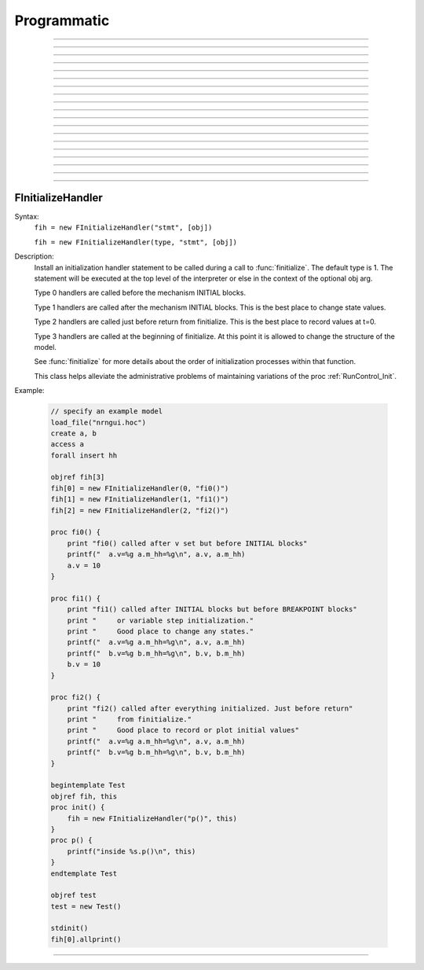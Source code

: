 Programmatic
============




.. function:: initnrn


    Syntax:
        ``initnrn()``


    Description:
        Initialize ``t, dt, clamp_resist``, and ``celsius`` to the values 
        they had when the program was first run. 
         
        Note that in this 
        version ``Ra`` is no longer a global variable but a section variable 
        like *L* and *rallbranch*. Thus ``Ra`` can be different for different 
        sections.  In order to set ``Ra`` to a constant value, use: 
         
        ``forall Ra=...`` 

    .. warning::
        Not very useful. No way to completely restart neuron exect to :func:`quit` and 
        re-load. 


----



.. function:: fadvance


    Syntax:
        ``fadvance()``


    Description:
        Integrate all section equations over the interval :data:`dt` . 
        The value of :data:`t` is incremented by dt. 
        The default method is first order implicit but may be changed to 
        Crank-Nicholson by changing :data:`secondorder` = 2. 
         
        fadvance integrates the equation over the dt step by 
        calling all the BREAKPOINT blocks of models at t+dt/2 twice with 
        v+.001 and v in order to compute the current and conductance to form 
        the matrix conductance*voltage = current. 
        This matrix is then solved for v(t+dt). 
        (if secondorder == 2 the ionic currents are adjusted to be second order 
        correct. If secondorder == 1 the ionic currents are not adjusted but 
        the voltages are second order correct) 
        Lastly the SOLVE statement within the BREAKPOINT block of models is 
        executed with t+dt and the new values of v in order to integrate those 
        states (from new t-.5dt to new t+.5dt). 

         

----



.. function:: finitialize


    Syntax:
        ``finitialize()``

        ``finitialize(v)``


    Description:
        Call the INITIAL block for all mechanisms and point processes 
        inserted in the sections. 
        If the optional argument is present then all voltages of all sections 
        are initialized to *v*. 
        :data:`t` is set to 0. 
         
        The order of principal actions during an finitialize call is:
        
        -   t = 0 
        -   Clear the event queue. 
        -   Random.play values assigned to variables. 
        -   Make sure internal structures needed by integration methods are consistent 
             with the current biophysical spec. 
        -   Vector.play at t=0 values assigned to variables. 
        -   All v = arg if the arg is present. 
        -   Type 0 FInitializeHandler statements executed. 
        -   All mechanism BEFORE INITIAL blocks are called. 
        -   All mechanism INITIAL blocks called. 
               Mechanisms that WRITE concentrations are after ion mechanisms and 
               before mechanisms that READ concentrations. 
        -   LinearMechanism states are initialized 
        -   INITIAL blocks inside NETRECEIVE blocks are called. 
        -   All mechanism AFTER INITIAL blocks are called. 
        -   Type 1 FInitializeHandler statements executed. 
        -   The INITIAL block net_send(0, flag) events are delivered. 
        -   Effectively a call to CVode.re_init or fcurrent(), whichever appropriate. 
        -   Various record functions at t=0. e.g. CVode.record, Vector.record  
        -   Type 2 FInitializeHandler statements executed. 
             


    .. seealso::
        :class:`FInitializeHandler`, :ref:`runcontrol_Init`, :meth:`CVode.re_init`, :func:`fcurrent`, :func:`frecord_init`

         

----



.. function:: frecord_init


    Syntax:
        ``frecord_init()``


    Description:
        Initializes the Vectors which are recording variables. i.e. resize to 0 and 
        append the current values of the variables.  This is done at the end 
        of an :func:`finitialize` call but needs to be done again to complete initialization 
        if the user changes states or assigned variables that are being recorded.. 

    .. seealso::
        :meth:`Vector.record`, :ref:`runcontrol_Init`

----

----



.. function:: fstim


    Syntax:
        ``fstim()``


    Description:
        Consider this obsolete.  Nevertheless, it does work. See the old NEURON reference 
        manual. 

         

----



.. function:: fstimi


    Syntax:
        ``fstimi()``


    Description:
        Obsolete 

         


----



.. function:: fclamp


    Syntax:
        ``fclamp()``


    Description:
        obsolete. Use the :class:`VClamp` or :class:`SEClamp` point process. 

         

----



.. function:: fclampi


    Syntax:
        ``fclampi()``


    Description:
        obsolete. Use the :class:`VClamp` or :class:`SEClamp` point process. 

         

----



.. function:: fclampv


    Syntax:
        ``fclampv()``


    Description:
        obsolete. Use the :class:`VClamp` or :class:`SEClamp` point process. 

         

----



.. function:: prstim


    Syntax:
        ``prstim()``


    Description:
        obsolete. Print the info about ``fstim``, ``fclamp``, and ``fsyn`` 

         

----



.. function:: fcurrent


    Syntax:
        ``fcurrent()``


    Description:
        Make all assigned variables (currents, conductances, etc) 
        consistent with the values of the states. Useful in combination 
        with :func:`finitialize`. 

    Example:

        .. code-block::
            none

            create soma 
            access soma 
            insert hh 
            print "default el_hh = ", el_hh 
            // set el_hh so that the steady state is exactly -70 mV 
            finitialize(-70) // sets v to -70 and m,h,n to corresponding steady state values 
             
            fcurrent()	// set all assigned variables consistent with states 
             
            // use current balance: 0 = ina + ik + gl_hh*(v - el_hh)		 
            el_hh = (ina + ik + gl_hh*v)/gl_hh 
             
            print "-70 mV steady state el_hh = ", el_hh 
            fcurrent()	// recalculate currents (il_hh) 


         

----



.. function:: fmatrix


    Syntax:
        ``fmatrix()``

        ``section {value = fmatrix(x, index)}``


    Description:
        No args: print the jacobian matrix for the tree structure in a particularly 
        confusing way. for debugging only. 
         
        With args, return the matrix element associated with the integer index 
        in the row corresponding to the currently accessed 
        section at position x. The index 1...4 is associated with: 
        The coeeficient for the effect of this locations voltage on current balance at the parent location, 
        The coeeficient for the effect of this locations voltage on current balance at this location, 
        The coeeficient for the effect of the parent locations voltage on current balance at this location, 
        The right hand side of the matrix equation for this location. These are the 
        values of NODEA, NODED NODEB, and NODERHS respectively in 
        nrn/src/nrnoc/section.h . The matrix elements are properly setup on return 
        from a call to the :func:`fcurrent` function. For the fixed step method 
        :func:`fadvance` modifies NODED and NODERHS 
        but leaves NODEA and NODEB unchanged. 

         
----

.. data:: secondorder


    Syntax:
        ``secondorder``


    Description:
        This is a global variable which specifies the time integration method. 


        =0 
            default fully implicit backward euler. Very numerically stable. 
            gives steady state in one step when *dt=1e10*. Numerical errors 
            are proportional to :data:`dt`. 

        =1 
            crank-nicholson Can give large (but damped) numerical error 
            oscillations. For small :data:`dt` the numerical errors are proportional 
            to ``dt^2``. Cannot be used with voltage clamps. Ionic currents 
            are first order correct. Channel conductances are second order 
            correct when plotted at ``t+dt/2`` 

        =2 
            crank-nicholson like 1 but in addition Ion currents (*ina*, *ik*, 
            etc) are fixed up so that they are second order correct when 
            plotted at ``t-dt/2`` 


         

----



.. data:: t


    Syntax:
        ``t``


    Description:
        The global time variable. 

         

----



.. data:: dt


    Syntax:
        ``dt``


    Description:
        The integration interval for :func:`fadvance`. 
         
        When using the default implicit integration method (:data:`secondorder` = 0) 
        there is no upper limit on dt for numerical stability and in fact for 
        passive models it is often convenient to use dt=1.9 to obtain the 
        steady state in a single time step. 
         
        dt can be changed by the user at any time during a simulation. However, 
        some inserted mechanisms may use tables which depend on the value of dt 
        which will be automatically recomputed. In this situation, the tables 
        are not useful and should be bypassed by setting the appropriate 
        usetable_suffix global variables to 0. 

         

----



.. data:: clamp_resist


    Syntax:
        ``clamp_resist``


    Description:
        Obsolete, used by fclamp. 

         

----



.. data:: celsius


    Syntax:
        ``celsius = 6.3``


    Description:
        Temperature in degrees centigrade. 
         
        Generally, rate function tables (eg. used by the hh mechanism) 
        depend on temperature and will automatically be re-computed 
        whenever celsius changes. 

         

----



.. data:: stoprun


    Syntax:
        ``stoprun``


    Description:
        A flag which is watched by :func:`fit_praxis`, :class:`CVode`, and other procedures 
        during a run or family of runs. 
        When stoprun==1 they will immediately return without completing 
        normally. This allows safe stopping in the middle of a long run. Procedures 
        that do multiple runs should check stoprun after each run and exit 
        gracefully. The :meth:`RunControl.Stop` of the RunControl GUI sets this variable. 
        It is cleared at the beginning of a run or when continuing a run. 

         
----

.. _finithnd:

         
FInitializeHandler
------------------



.. class:: FInitializeHandler


    Syntax:
        ``fih = new FInitializeHandler("stmt", [obj])``

        ``fih = new FInitializeHandler(type, "stmt", [obj])``


    Description:
        Install an initialization handler statement to be called during a call to 
        :func:`finitialize`. The default type is 1. The 
        statement will be executed at the top level of the interpreter 
        or else in the context of the optional obj arg. 
         
        Type 0 handlers are called before the mechanism INITIAL blocks. 
         
        Type 1 handlers are called after the mechanism INITIAL blocks. 
        This is the best place to change state values. 
         
        Type 2 handlers are called just before return from finitialize. 
        This is the best place to record values at t=0. 
         
        Type 3 handlers are called at the beginning of finitialize. 
        At this point it is allowed to change the structure of the model. 
         
        See :func:`finitialize` for more details about the order of initialization processes 
        within that function. 
         
        This class helps alleviate the administrative problems of maintaining variations 
        of the proc :ref:`RunControl_Init`. 

    Example:

        .. code-block::
            none

            // specify an example model 
            load_file("nrngui.hoc") 
            create a, b 
            access a 
            forall insert hh 
             
            objref fih[3] 
            fih[0] = new FInitializeHandler(0, "fi0()") 
            fih[1] = new FInitializeHandler(1, "fi1()") 
            fih[2] = new FInitializeHandler(2, "fi2()") 
             
            proc fi0() { 
            	print "fi0() called after v set but before INITIAL blocks" 
            	printf("  a.v=%g a.m_hh=%g\n", a.v, a.m_hh) 
            	a.v = 10 
            } 
             
            proc fi1() { 
            	print "fi1() called after INITIAL blocks but before BREAKPOINT blocks" 
            	print "     or variable step initialization." 
            	print "     Good place to change any states." 
            	printf("  a.v=%g a.m_hh=%g\n", a.v, a.m_hh) 
            	printf("  b.v=%g b.m_hh=%g\n", b.v, b.m_hh) 
            	b.v = 10 
            } 
             
            proc fi2() { 
            	print "fi2() called after everything initialized. Just before return" 
            	print "     from finitialize." 
            	print "     Good place to record or plot initial values" 
            	printf("  a.v=%g a.m_hh=%g\n", a.v, a.m_hh) 
            	printf("  b.v=%g b.m_hh=%g\n", b.v, b.m_hh) 
            } 
             
            begintemplate Test 
            objref fih, this 
            proc init() { 
            	fih = new FInitializeHandler("p()", this) 
            } 
            proc p() { 
            	printf("inside %s.p()\n", this) 
            } 
            endtemplate Test 
             
            objref test 
            test = new Test() 
             
            stdinit() 
            fih[0].allprint() 


         

----



.. method:: FInitializeHandler.allprint


    Syntax:
        ``fih.allprint()``


    Description:
        Prints all the FInitializeHandler statements along with their object context 
        in the order they will be executed during an :func:`finitialize` call. 


